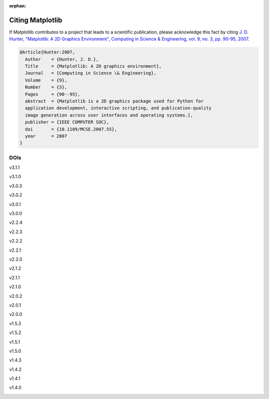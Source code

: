 :orphan:

Citing Matplotlib
=================

If Matplotlib contributes to a project that leads to a scientific publication,
please acknowledge this fact by citing `J. D. Hunter, "Matplotlib: A 2D
Graphics Environment", Computing in Science & Engineering, vol. 9, no. 3,
pp. 90-95, 2007 <https://doi.org/10.1109/MCSE.2007.55>`_.

.. code-block:: bibtex

   @Article{Hunter:2007,
     Author    = {Hunter, J. D.},
     Title     = {Matplotlib: A 2D graphics environment},
     Journal   = {Computing in Science \& Engineering},
     Volume    = {9},
     Number    = {3},
     Pages     = {90--95},
     abstract  = {Matplotlib is a 2D graphics package used for Python for
     application development, interactive scripting, and publication-quality
     image generation across user interfaces and operating systems.},
     publisher = {IEEE COMPUTER SOC},
     doi       = {10.1109/MCSE.2007.55},
     year      = 2007
   }

DOIs
----
v3.1.1
   .. image:: https://zenodo.org/badge/DOI/10.5281/zenodo.3264781.svg
      :target: https://doi.org/10.5281/zenodo.3264781
v3.1.0
   .. image:: https://zenodo.org/badge/DOI/10.5281/zenodo.2893252.svg
      :target: https://doi.org/10.5281/zenodo.2893252
v3.0.3
   .. image:: https://zenodo.org/badge/DOI/10.5281/zenodo.2577644.svg
      :target: https://doi.org/10.5281/zenodo.2577644
v3.0.2
   .. image:: https://zenodo.org/badge/DOI/10.5281/zenodo.1482099.svg
      :target: https://doi.org/10.5281/zenodo.1482099
v3.0.1
   .. image:: https://zenodo.org/badge/DOI/10.5281/zenodo.1482098.svg
      :target: https://doi.org/10.5281/zenodo.1482098
v3.0.0
   .. image:: https://zenodo.org/badge/DOI/10.5281/zenodo.1420605.svg
      :target: https://doi.org/10.5281/zenodo.1420605
v2.2.4
   .. image:: https://zenodo.org/badge/DOI/10.5281/zenodo.2669103.svg
      :target: https://doi.org/10.5281/zenodo.2669103
v2.2.3
   .. image:: https://zenodo.org/badge/DOI/10.5281/zenodo.1343133.svg
      :target: https://doi.org/10.5281/zenodo.1343133
v2.2.2
   .. image:: https://zenodo.org/badge/DOI/10.5281/zenodo.1202077.svg
      :target: https://doi.org/10.5281/zenodo.1202077
v2.2.1
   .. image:: https://zenodo.org/badge/DOI/10.5281/zenodo.1202050.svg
      :target: https://doi.org/10.5281/zenodo.1202050
v2.2.0
   .. image:: https://zenodo.org/badge/DOI/10.5281/zenodo.1189358.svg
      :target: https://doi.org/10.5281/zenodo.1189358
v2.1.2
   .. image:: https://zenodo.org/badge/DOI/10.5281/zenodo.1154287.svg
      :target: https://doi.org/10.5281/zenodo.1154287
v2.1.1
   .. image:: https://zenodo.org/badge/DOI/10.5281/zenodo.1098480.svg
      :target: https://doi.org/10.5281/zenodo.1098480
v2.1.0
   .. image:: https://zenodo.org/badge/doi/10.5281/zenodo.1004650.svg
      :target: https://doi.org/10.5281/zenodo.1004650
v2.0.2
   .. image:: https://zenodo.org/badge/doi/10.5281/zenodo.573577.svg
      :target: https://doi.org/10.5281/zenodo.573577
v2.0.1
   .. image:: https://zenodo.org/badge/doi/10.5281/zenodo.570311.svg
      :target: https://doi.org/10.5281/zenodo.570311
v2.0.0
   .. image:: https://zenodo.org/badge/doi/10.5281/zenodo.248351.svg
      :target: https://doi.org/10.5281/zenodo.248351
v1.5.3
   .. image:: https://zenodo.org/badge/doi/10.5281/zenodo.61948.svg
      :target: https://doi.org/10.5281/zenodo.61948
v1.5.2
   .. image:: https://zenodo.org/badge/doi/10.5281/zenodo.56926.svg
      :target: https://doi.org/10.5281/zenodo.56926
v1.5.1
   .. image:: https://zenodo.org/badge/doi/10.5281/zenodo.44579.svg
      :target: https://doi.org/10.5281/zenodo.44579
v1.5.0
   .. image:: https://zenodo.org/badge/doi/10.5281/zenodo.32914.svg
      :target: https://doi.org/10.5281/zenodo.32914
v1.4.3
   .. image:: https://zenodo.org/badge/doi/10.5281/zenodo.15423.svg
      :target: https://doi.org/10.5281/zenodo.15423
v1.4.2
   .. image:: https://zenodo.org/badge/doi/10.5281/zenodo.12400.svg
      :target: https://doi.org/10.5281/zenodo.12400
v1.4.1
   .. image:: https://zenodo.org/badge/doi/10.5281/zenodo.12287.svg
      :target: https://doi.org/10.5281/zenodo.12287
v1.4.0
   .. image:: https://zenodo.org/badge/doi/10.5281/zenodo.11451.svg
      :target: https://doi.org/10.5281/zenodo.11451
